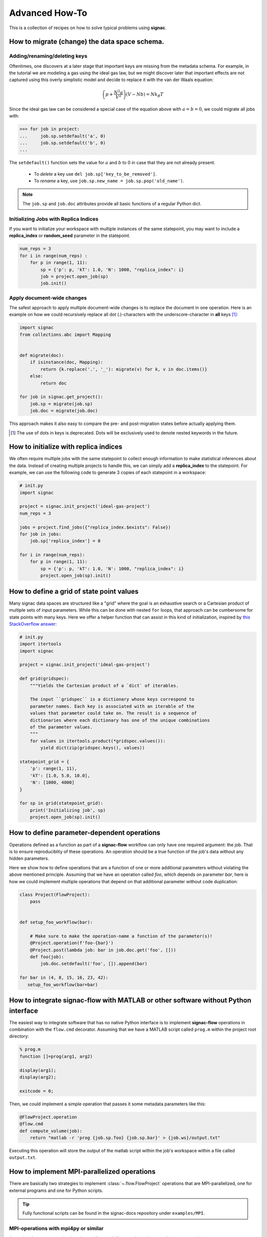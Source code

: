 .. _recipes:

===============
Advanced How-To
===============

This is a collection of recipes on how to solve typical problems using **signac**.

.. todo::

    Move all recipes below into a 'General' section once we have added more recipes.


How to migrate (change) the data space schema.
==============================================

Adding/renaming/deleting keys
-----------------------------

Oftentimes, one discovers at a later stage that important keys are missing from the metadata schema.
For example, in the tutorial we are modeling a gas using the ideal gas law, but we might discover later that important effects are not captured using this overly simplistic model and decide to replace it with the van der Waals equation:

.. math::

   \left(p + \frac{N^2 a}{V^2}\right) \left(V - Nb \right) = N k_B T

Since the ideal gas law can be considered a special case of the equation above with :math:`a=b=0`, we could migrate all jobs with:

.. code-block:: python

    >>> for job in project:
    ...     job.sp.setdefault('a', 0)
    ...     job.sp.setdefault('b', 0)
    ...

The ``setdefault()`` function sets the value for :math:`a` and :math:`b` to 0 in case that they are not already present.

 * To *delete* a key use ``del job.sp['key_to_be_removed']``.
 * To *rename* a key, use ``job.sp.new_name = job.sp.pop('old_name')``.

.. note::

    The ``job.sp`` and ``job.doc`` attributes provide all basic functions  of a regular Python dict.


.. _document-wide-migration:

Initializing Jobs with Replica Indices
--------------------------------------
If you want to initialize your workspace with multiple instances of the same statepoint, you may want to include a **replica_index** or **random_seed** parameter in the statepoint.

.. code-block:: python

    num_reps = 3
    for i in range(num_reps) :
        for p in range(1, 11):
            sp = {'p': p, 'kT': 1.0, 'N': 1000, "replica_index": i}
            job = project.open_job(sp)
            job.init()

Apply document-wide changes
---------------------------

The safest approach to apply multiple document-wide changes is to replace the document in one operation.
Here is an example on how we could recursively replace all dot (.)-characters with the underscore-character in **all** keys [#f1]_:

.. code-block:: python

    import signac
    from collections.abc import Mapping


    def migrate(doc):
        if isinstance(doc, Mapping):
            return {k.replace('.', '_'): migrate(v) for k, v in doc.items()}
        else:
            return doc

    for job in signac.get_project():
        job.sp = migrate(job.sp)
        job.doc = migrate(job.doc)

This approach makes it also easy to compare the pre- and post-migration states before actually applying them.

.. [#f1] The use of dots in keys is deprecated. Dots will be exclusively used to denote nested keywords in the future.

How to initialize with replica indices
======================================

We often require multiple jobs with the same statepoint to collect enough information to make statistical inferences about the data. Instead of creating multiple projects to handle this, we can simply add a **replica_index** to the statepoint. For example, we can use the following code to generate 3 copies of each statepoint in a workspace:

.. code-block:: python

    # init.py
    import signac

    project = signac.init_project('ideal-gas-project')
    num_reps = 3

    jobs = project.find_jobs({"replica_index.$exists": False})
    for job in jobs:
        job.sp['replica_index'] = 0

    for i in range(num_reps):
        for p in range(1, 11):
            sp = {'p': p, 'kT': 1.0, 'N': 1000, "replica_index": i}
            project.open_job(sp).init()

How to define a grid of state point values
==========================================

Many signac data spaces are structured like a "grid" where the goal is an exhaustive search or a Cartesian product of multiple sets of input parameters. While this can be done with nested ``for`` loops, that approach can be cumbersome for state points with many keys. Here we offer a helper function that can assist in this kind of initialization, inspired by `this StackOverflow answer <https://stackoverflow.com/a/5228294>`__:

.. code-block:: python

    # init.py
    import itertools
    import signac

    project = signac.init_project('ideal-gas-project')

    def grid(gridspec):
        """Yields the Cartesian product of a `dict` of iterables.
        
        The input ``gridspec`` is a dictionary whose keys correspond to
        parameter names. Each key is associated with an iterable of the
        values that parameter could take on. The result is a sequence of
        dictionaries where each dictionary has one of the unique combinations
        of the parameter values.
        """
        for values in itertools.product(*gridspec.values()):
            yield dict(zip(gridspec.keys(), values))

    statepoint_grid = {
        'p': range(1, 11),
        'kT': [1.0, 5.0, 10.0],
        'N': [1000, 4000]
    }

    for sp in grid(statepoint_grid):
        print('Initializing job', sp)
        project.open_job(sp).init()

How to define parameter-dependent operations
============================================

Operations defined as a function as part of a **signac-flow** workflow can only have one required argument: the job.
That is to ensure reproduciblity of these operations.
An operation should be a true function of the job's data without any hidden parameters.

Here we show how to define operations that are a function of one or more additional parameters without violating the above mentioned principle.
Assuming that we have an operation called *foo*, which depends on parameter *bar*, here is how we could implement multiple operations that depend on that additional parameter without code duplication:

.. code-block:: python

    class Project(FlowProject):
        pass


    def setup_foo_workflow(bar):

        # Make sure to make the operation-name a function of the parameter(s)!
        @Project.operation(f'foo-{bar}')
        @Project.post(lambda job: bar in job.doc.get('foo', []))
        def foo(job):
            job.doc.setdefault('foo', []).append(bar)

    for bar in (4, 8, 15, 16, 23, 42):
       setup_foo_workflow(bar=bar)


.. _rec_external:

How to integrate signac-flow with MATLAB or other software without Python interface
===================================================================================

The easiest way to integrate software that has no native Python interface is to implement **signac-flow** operations in combination with the ``flow.cmd`` decorator.
Assuming that we have a MATLAB script called ``prog.m`` within the project root directory:

.. code-block:: matlab

    % prog.m
    function []=prog(arg1, arg2)

    display(arg1);
    display(arg2);

    exitcode = 0;

Then, we could implement a simple operation that passes it some metadata parameters like this:

.. code-block:: python

    @FlowProject.operation
    @flow.cmd
    def compute_volume(job):
        return "matlab -r 'prog {job.sp.foo} {job.sp.bar}' > {job.ws}/output.txt"

Executing this operation will store the output of the matlab script within the job's workspace within a file called ``output.txt``.

.. todo::

    Show how to use signac to initialize from the command line, or point to the signac docs for doing this.
    Clarify that in principle the only Python needed is the definition of the bash command as a string returned from a decorated Python function.


How to implement MPI-parallelized operations
============================================

There are basically two strategies to implement :class:`~.flow.FlowProject` operations that are MPI-parallelized, one for external programs and one for Python scripts.

.. tip::

    Fully functional scripts can be found in the signac-docs repository under ``examples/MPI``.


MPI-operations with mpi4py or similar
-------------------------------------

Assuming that your operation is using `mpi4py`_ or similar, you do not have to change your code:

.. _mpi4py: https://mpi4py.readthedocs.io/

.. code-block:: python

    @FlowProject.operation
    def hello_mpi(job):
        from mpi4py import MPI
        print("Hello from rank", MPI.COMM_WORLD.Get_rank())

You could run this operation directly with: ``mpiexec -n 2 python project.py run -o hello_mpi``.

.. note::

    This strategy might fail in cases where you cannot ensure that the MPI communicator is initialized *within* the operation function.

.. danger::

    Read and write operations to the **job-/ and project-document** are not protected
    against race-conditions and should only be executed on one rank at a time.
    This can be ensured for example like this:

    .. code-block:: python

        from mpi4py import MPI
        comm = MPI.COMM_WORLD

        if comm.Get_rank() == 0:
            job.doc.foo = 'abc'
        comm.barrier()


MPI-operations with ``flow.cmd``
--------------------------------

Alternatively, you can implement an MPI-parallelized operation with the ``flow.cmd`` decorator, optionally in combination with the ``flow.directives`` decorator.
This strategy lets you define the number of ranks directly within the code and is also the only possible strategy when integrating external programs without a Python interface.

Assuming that we have an MPI-parallelized program named ``my_program``, which expects an input file as its first argument and which we want to run on two ranks, we could implement the operation like this:

.. code-block:: python

    @FlowProject.operation
    @flow.cmd
    @flow.directives(np=2)
    def hello_mpi(job):
        return "mpiexec -n 2 mpi_program {job.ws}/input_file.txt"

The ``flow.cmd`` decorator instructs **signac-flow** to interpret the operation as a command rather than a Python function.
The ``flow.directives`` decorator provides additional instructions on how to execute this operation and is not strictly necessary for the example above to work.
However, some script templates, including those designed for HPC cluster submissions, will use the value provided by the ``np`` key to compute the required compute ranks for a specific submission.

.. todo::
    Once we have templates documentation, point to it here.
    Clarify that np is just a flow convention.

.. tip::

  You do not have to *hard-code* the number of ranks, it may be a function of the job, *e.g.*: ``flow.directives(np=lambda job: job.sp.system_size // 1000)``.


MPI-operations with custom script templates
-------------------------------------------

Finally, instead of modifying the operation implementation, you could use a custom script template, such as this one:

.. code-block:: bash

    {% extends base_script %}
    {% block body %}
    {% for operation in operations %}
    mpiexec -n {{ operation.directives.np }} operation.cmd
    {% endfor %}
    {% endblock %}

Storing the above template in a file called ``templates/script.sh`` within your project root directory will prepend *every* operation command with ``mpiexec`` and so on.

How to enforce the execution of a specific operation for debugging
==================================================================

Sometimes it is necessary to repeatedly run a specific operation although it is not technically eligible for execution.
The easiest way to do so is to temporarily add the ``@FlowProject.post.never`` post-condition to that specific operation definition.
Like the name implies, the ``post.never`` condition is *never* true, so as long as the pre-conditions are met, that operation is *always* eligible for execution.
For example:

.. code-block:: python

    # [...]

    @Project.operation
    @Project.pre.after(bar)
    @Project.post.isfile("foo.txt")
    @Project.post.never  # TODO: Remove after debugging
    def foo(job):
        # ...

Then you could execute the operation for a hypothetical job with id *abc123*, for example with ``$ python project.py run -o foo -j abc123``, irrespective of whether the ``foo.txt`` file exists or not.

How to run in containerized environments
========================================

.. _docker: https://www.docker.com/
.. _singularity: https://sylabs.io/docs/

Using **signac-flow** in combination with container systems such as docker_ or singularity_ is easily achieved by modifying the ``executable`` *directive*.
For example, assuming that we wanted to use a singularity container named ``software.simg``, which is placed within the project root directory, we use the following directive to specify that a given operation is to be executed within then container:

.. code-block:: jinja

    @Project.operation
    @flow.directives(executable='singularity exec software.simg python')
    def containerized_operation(job):
        pass

If you are using the ``run`` command for execution, simply execute the whole script in the container:

.. code-block:: bash

    $ singularity exec software.simg python project.py run


.. attention::

    Many cluster environments will not allow you to **submit** jobs to the scheduler using the container image.
    This means that the actual submission, (e.g. ``python project.py submit`` or similar) will need to be executed with a **local** Python executable.

    To avoid issues with dependencies that are only available in the container image, move imports into the operation function.
    Condition functions will be executed during the submission process to determine *what* to submit, so depedencies for those must be installed into the local environment as well.

.. tip::

    You can define a decorator that can be reused like this:

    .. code-block:: python

        def on_container(func):
            return flow.directives(executable='singularity exec software.simg python')(func)


        @on_container
        @Project.operation
        def containerized_operation(job):
            pass

.. todo::

    Advanced Workflows

      1. How to do hyperparameter optimization for your awesome ML application.
      2. How to implement branched workflows.
      3. How to implement a dynamic data space (*e.g.* add jobs on-the-fly).
      4. How to implement aggregation operations.

    Parallel and Super Computing

      1. How to run and submit MPI operations.
      2. How to adjust your submit script header.
      3. How to submit a bundle of operations to a cluster.
      4. How to synchronize between two different compute environments.
      5. How to use **signac** in combination with a docker/singularity container.

How to create multiple execution environments for operations
============================================================

Suppose that for a given project you wanted to run jobs on multiple
supercomputers, your laptop, and your desktop. On each of these different
machines, different operation directives may be needed. The :py:class:`FlowGroup`
class provides a mechanism to easily specify the different requirements of each
different environment.

.. code-block:: python

    # project.py
    from flow import FlowProject, directives

    class Project(FlowProject):
        pass

    supercomputer = Project.make_group(name='supercomputer')
    laptop = Project.make_group(name='laptop')
    desktop = Project.make_group(name='desktop')

    @supercomputer.with_directives(directives=dict(
        ngpu=4, executable="singularity exec --nv /path/to/container python"))
    @laptop.with_directives(directives=dict(ngpu=0))
    @desktop.with_directives(directives=dict(ngpu=1))
    @Project.operation
    def op1(job):
        pass

    @supercomputer.with_directives(directives=dict(
        nranks=40, executable="singularity exec /path/to/container python"))
    @laptop.with_directives(directives=dict(nranks=4))
    @desktop.with_directives(directives=dict(nranks=8))
    @Project.operation
    def op2(job):
        pass

    if __name__ == '__main__':
        Project().main()


.. tip::

   Sometimes, a machine should only run certain operations. To specify that an
   operation should only run on certain machines, only decorate the operation
   with the groups for the 'right' machine(s).

.. tip::

   To test operations with a small interactive job, a 'test' group can be used
   to ensure that the operations do not try to run on multiple cores or GPUs.
